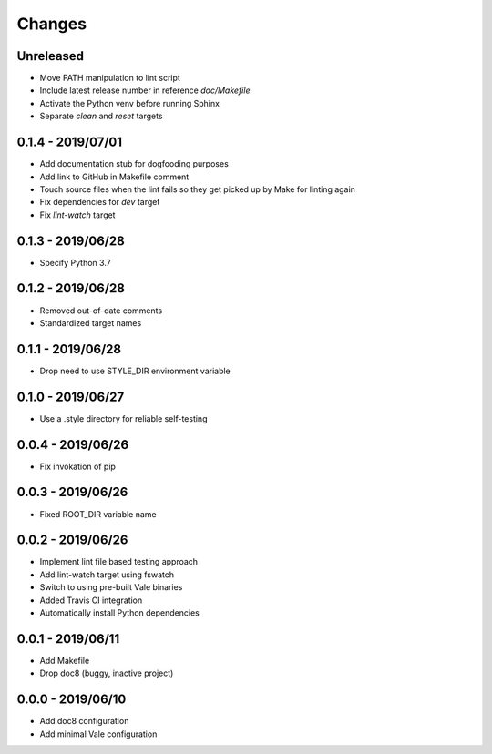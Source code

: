 =======
Changes
=======


Unreleased
==========

- Move PATH manipulation to lint script
- Include latest release number in reference `doc/Makefile`
- Activate the Python venv before running Sphinx
- Separate `clean` and `reset` targets

0.1.4 - 2019/07/01
==================

- Add documentation stub for dogfooding purposes
- Add link to GitHub in Makefile comment
- Touch source files when the lint fails so they get picked up by Make
  for linting again
- Fix dependencies for `dev` target
- Fix `lint-watch` target


0.1.3 - 2019/06/28
==================

- Specify Python 3.7


0.1.2 - 2019/06/28
==================

- Removed out-of-date comments
- Standardized target names


0.1.1 - 2019/06/28
==================

- Drop need to use STYLE_DIR environment variable


0.1.0 - 2019/06/27
==================

- Use a .style directory for reliable self-testing


0.0.4 - 2019/06/26
==================

- Fix invokation of pip


0.0.3 - 2019/06/26
==================

- Fixed ROOT_DIR variable name


0.0.2 - 2019/06/26
==================

- Implement lint file based testing approach
- Add lint-watch target using fswatch
- Switch to using pre-built Vale binaries
- Added Travis CI integration
- Automatically install Python dependencies


0.0.1 - 2019/06/11
==================

- Add Makefile
- Drop doc8 (buggy, inactive project)


0.0.0 - 2019/06/10
==================

- Add doc8 configuration
- Add minimal Vale configuration
